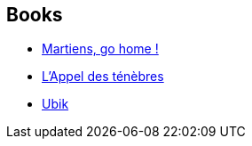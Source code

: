 :jbake-type: post
:jbake-status: published
:jbake-title: Alain Dorémieux
:jbake-tags: author
:jbake-date: 2002-08-22
:jbake-depth: ../../
:jbake-uri: goodreads/authors/441253.adoc
:jbake-bigImage: https://images.gr-assets.com/authors/1351432075p5/441253.jpg
:jbake-source: https://www.goodreads.com/author/show/441253
:jbake-style: goodreads goodreads-author no-index

## Books
* link:../books/9782070415625.html[Martiens, go home !]
* link:../books/9782207305188.html[L'Appel des ténèbres]
* link:../books/9782277116332.html[Ubik]